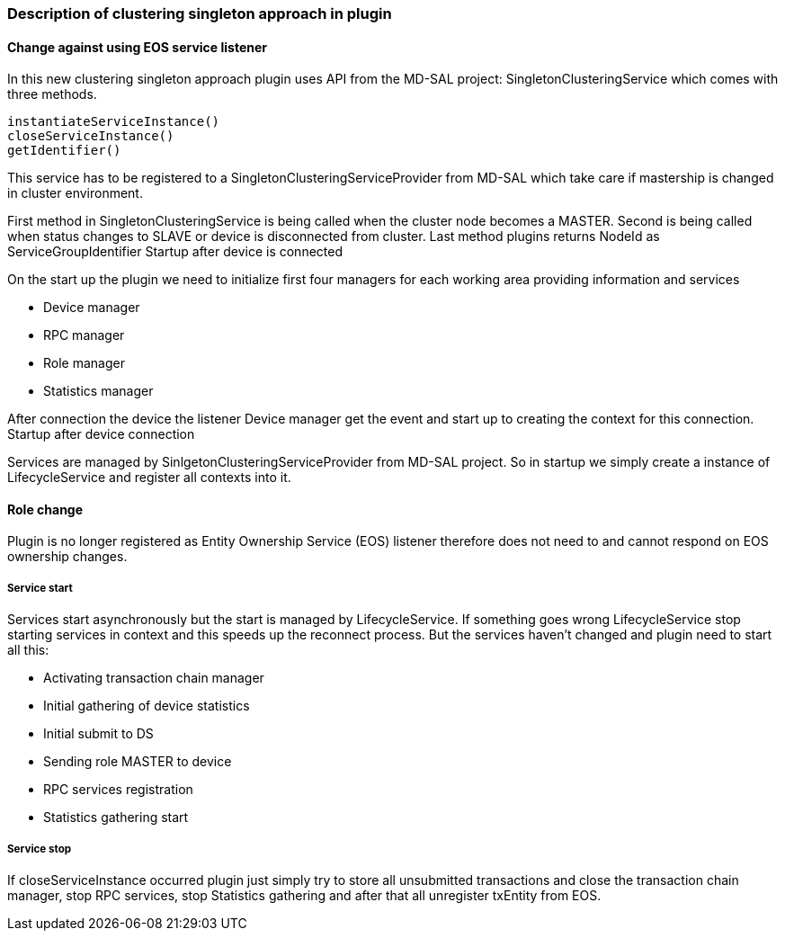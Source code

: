 === Description of clustering singleton approach in plugin

==== Change against using EOS service listener

In this new clustering singleton approach plugin uses API from the MD-SAL project: SingletonClusteringService which comes with three methods.

    instantiateServiceInstance()
    closeServiceInstance()
    getIdentifier()

This service has to be registered to a SingletonClusteringServiceProvider from MD-SAL which take care if mastership is changed in cluster environment. 

First method in SingletonClusteringService is being called when the cluster node becomes a MASTER. Second is being called when status changes to SLAVE or device is disconnected from cluster. Last method plugins returns NodeId as ServiceGroupIdentifier
Startup after device is connected

On the start up the plugin we need to initialize first four managers for each working area providing information and services

* Device manager
* RPC manager
* Role manager
* Statistics manager

After connection the device the listener Device manager get the event and start up to creating the context for this connection.
Startup after device connection

Services are managed by SinlgetonClusteringServiceProvider from MD-SAL project. So in startup we simply create a instance of LifecycleService and register all contexts into it.

==== Role change

Plugin is no longer registered as Entity Ownership Service (EOS) listener therefore does not need to and cannot respond on EOS ownership changes.

===== Service start

Services start asynchronously but the start is managed by LifecycleService. If something goes wrong LifecycleService stop starting services in context and this speeds up the reconnect process. But the services haven't changed and plugin need to start all this:

*    Activating transaction chain manager
*    Initial gathering of device statistics
*    Initial submit to DS
*    Sending role MASTER to device
*    RPC services registration
*    Statistics gathering start

===== Service stop

If closeServiceInstance occurred plugin just simply try to store all unsubmitted transactions and close the transaction chain manager, stop RPC services, stop Statistics gathering and after that all unregister txEntity from EOS. 